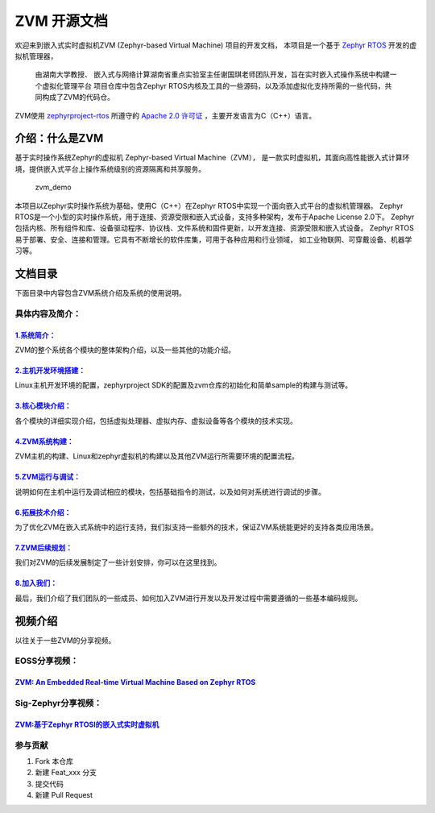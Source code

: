 ZVM 开源文档
==================

欢迎来到嵌入式实时虚拟机ZVM (Zephyr-based Virtual Machine) 项目的开发文档，
本项目是一个基于 `Zephyr RTOS <https://github.com/zephyrproject-rtos/zephyr>`__ 开发的虚拟机管理器，

 由湖南大学教授、 嵌入式与网络计算湖南省重点实验室主任谢国琪老师团队开发，旨在实时嵌入式操作系统中构建一个虚拟化管理平台
 项目仓库中包含Zephyr RTOS内核及工具的一些源码，以及添加虚拟化支持所需的一些代码，共同构成了ZVM的代码仓。

ZVM使用
`zephyrproject-rtos <https://github.com/zephyrproject-rtos/zephyr>`__ 所遵守的
`Apache 2.0 许可证 <https://github.com/zephyrproject-rtos/zephyr/blob/main/LICENSE>`__
，主要开发语言为C（C++）语言。


介绍：什么是ZVM
------------------
基于实时操作系统Zephyr的虚拟机 Zephyr-based Virtual Machine（ZVM），
是一款实时虚拟机，其面向高性能嵌入式计算环境，提供嵌入式平台上操作系统级别的资源隔离和共享服务。

.. figure:: https://gitee.com/openeuler/zvm/raw/master/zvm_doc/figure/zvm_demo.png
   :alt: zvm_demo


   zvm_demo


本项目以Zephyr实时操作系统为基础，使用C（C++）在Zephyr RTOS中实现一个面向嵌入式平台的虚拟机管理器。
Zephyr RTOS是一个小型的实时操作系统，用于连接、资源受限和嵌入式设备，支持多种架构，发布于Apache License 2.0下。
Zephyr包括内核、所有组件和库、设备驱动程序、协议栈、文件系统和固件更新，以开发连接、资源受限和嵌入式设备。
Zephyr RTOS易于部署、安全、连接和管理。它具有不断增长的软件库集，可用于各种应用和行业领域，
如工业物联网、可穿戴设备、机器学习等。

文档目录
------------------

下面目录中内容包含ZVM系统介绍及系统的使用说明。

具体内容及简介：
^^^^^^^^^^^

`1.系统简介： <https://gitee.com/openeuler/zvm/blob/master/zvm_doc/1_System_Overview.rst>`__
*****************************************************************************************************
ZVM的整个系统各个模块的整体架构介绍，以及一些其他的功能介绍。

`2.主机开发环境搭建： <https://gitee.com/openeuler/zvm/blob/master/zvm_doc/2_Environment_Configuration.rst>`__
****************************************************************************************************************************
Linux主机开发环境的配置，zephyrproject SDK的配置及zvm仓库的初始化和简单sample的构建与测试等。

`3.核心模块介绍： <https://gitee.com/openeuler/zvm/blob/master/zvm_doc/3_Key_Modules.rst>`__
********************************************************************************************************
各个模块的详细实现介绍，包括虚拟处理器、虚拟内存、虚拟设备等各个模块的技术实现。

`4.ZVM系统构建： <https://gitee.com/openeuler/zvm/blob/master/zvm_doc/4_System_Build.rst>`__
********************************************************************************************************
ZVM主机的构建、Linux和zephyr虚拟机的构建以及其他ZVM运行所需要环境的配置流程。

`5.ZVM运行与调试： <https://gitee.com/openeuler/zvm/blob/master/zvm_doc/5_Running_and_Debugging.rst>`__
********************************************************************************************************
说明如何在主机中运行及调试相应的模块，包括基础指令的测试，以及如何对系统进行调试的步骤。

`6.拓展技术介绍： <https://gitee.com/openeuler/zvm/blob/master/zvm_doc/6_Expansion_Technology.rst>`__
*******************************************************************************************************
为了优化ZVM在嵌入式系统中的运行支持，我们拟支持一些额外的技术，保证ZVM系统能更好的支持各类应用场景。

`7.ZVM后续规划： <https://gitee.com/openeuler/zvm/blob/master/zvm_doc/7_Todo_List.rst>`__
**************************************************************************************************
我们对ZVM的后续发展制定了一些计划安排，你可以在这里找到。

`8.加入我们： <https://gitee.com/openeuler/zvm/blob/master/zvm_doc/8_Join_us.rst>`__
************************************************************************************************
最后，我们介绍了我们团队的一些成员、如何加入ZVM进行开发以及开发过程中需要遵循的一些基本编码规则。


视频介绍
----------
以往关于一些ZVM的分享视频。

EOSS分享视频：
^^^^^^^^^^^^^^^^^^^^^^

`ZVM: An Embedded Real-time Virtual Machine Based on Zephyr RTOS <https://mp.weixin.qq.com/s/igDKghI7CptV01wu9JrwRA>`__
*************************************************************************************************************************************

Sig-Zephyr分享视频：
^^^^^^^^^^^^^^^^^^^^^^

`ZVM:基于Zephyr RTOSI的嵌入式实时虚拟机 <https://www.bilibili.com/video/BV1pe4y1A7o4/?spm_id_from=333.788.recommend_more_video.14&vd_source=64410f78d160e2b1870852fdc8e2e43a>`__
******************************************************************************************************************************************************************************************


参与贡献
^^^^^^^^^^^^^^^^^^^^^^

1.  Fork 本仓库
2.  新建 Feat_xxx 分支
3.  提交代码
4.  新建 Pull Request
